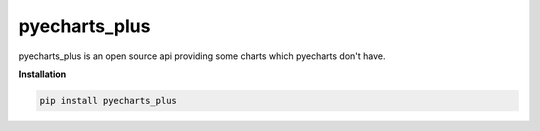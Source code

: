pyecharts_plus
======

|Python2| |Python3|

pyecharts_plus is an open source api providing some charts which pyecharts don't have.

**Installation**

.. code:: bash

    pip install pyecharts_plus


.. |Python2| image:: https://img.shields.io/badge/python-2.7-ff69b4.svg
.. |Python3| image:: https://img.shields.io/badge/python-3.5-red.svg